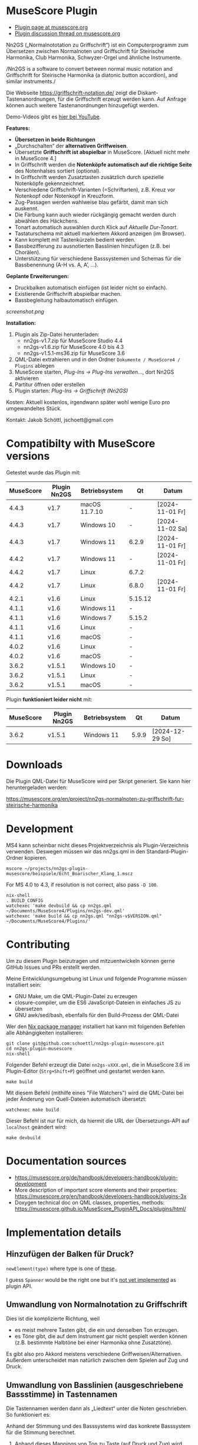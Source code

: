
* MuseScore Plugin

- [[https://musescore.org/en/project/nn2gs-normalnoten-zu-griffschrift-fur-steirische-harmonika][Plugin page at musescore.org]]
- [[https://musescore.org/en/node/315330][Plugin discussion thread on musescore.org]]

Nn2GS („Normalnototation zu Griffschrift“) ist ein Computerprogramm zum
Übersetzen zwischen Normalnoten und Griffschrift für Steirische
Harmonika, Club Harmonika, Schwyzer-Orgel und ähnliche Instrumente.

/Nn2GS is a software to convert between normal music notation and
Griffschrift for Steirische Harmonika (a diatonic button accordion), and
similar instruments./

Die Webseite https://griffschrift-notation.de/ zeigt die
Diskant-Tastenanordnungen, für die Griffschrift erzeugt werden kann. Auf
Anfrage können auch weitere Tastenanordnungen hinzugefügt werden.

Demo-Videos gibt es [[https://www.youtube.com/@jakob.schoettl][hier bei YouTube]].

*Features:*

- *Übersetzen in beide Richtungen*
- „Durchschalten“ der *alternativen Griffweisen*.
- Übersetzte *Griffschrift ist abspielbar* in MuseScore.
  [Aktuell nicht mehr in MuseScore 4.]
- In Griffschrift werden die *Notenköpfe automatisch auf die richtige
  Seite* des Notenhalses sortiert (optional).
- In Griffschrift werden Zusatztasten zusätzlich durch spezielle
  Notenköpfe gekennzeichnet.
- Verschiedene Griffschrift-Varianten (=Schriftarten), z.B. Kreuz vor
  Notenkopf oder Notenkopf in Kreuzform.
- Zug-Passagen werden wahlweise blau gefärbt, damit man sich auskennt.
- Die Färbung kann auch wieder rückgängig gemacht werden durch abwählen
  des Häckchens.
- Tonart automatisch auswählen durch Klick auf /Aktuelle Dur-Tonart/.
- Tastaturschema mit aktuell markiertem Akkord anzeigen (im Browser).
- Kann komplett mit Tastenkürzeln bedient werden.
- Bassbezifferung zu ausnotierten Basslinien hinzufügen (z.B. bei
  Chorälen).
- Unterstützung für verschiedene Basssystemen und Schemas für die
  Bassbenennung (A-H vs. A, A’, …).

*Geplante Erweiterungen:*

- Druckbalken automatisch einfügen (ist leider nicht so einfach).
- Existierende Griffschrift abspielbar machen.
- Bassbegleitung halbautomatisch einfügen.

[[screenshot.png]]

*Installation:*

1. Plugin als Zip-Datei herunterladen:
   - nn2gs-v1.7.zip für MuseScore Studio 4.4
   - nn2gs-v1.6.zip für MuseScore 4.0 bis 4.3
   - nn2gs-v1.5.1-ms36.zip für MuseScore 3.6
2. QML-Datei extrahieren und in den Ordner =Dokumente / MuseScore4 / Plugins= ablegen
3. MuseScore starten, /Plug-Ins → Plug-Ins verwalten…/, dort Nn2GS aktivieren
4. Partitur öffnen oder erstellen
5. Plugin starten: /Plug-Ins → Griffschrift (Nn2GS)/

Kosten: Aktuell kostenlos, irgendwann später wohl wenige Euro pro
umgewandeltes Stück.

Kontakt: Jakob Schöttl, jschoett@gmail.com

* Compatibilty with MuseScore versions
:PROPERTIES:
:ID: compatibility
:END:

Getestet wurde das Plugin mit:

| MuseScore | Plugin Nn2GS | Betriebsystem | Qt      | Datum           |
|-----------+--------------+---------------+---------+-----------------|
|     4.4.3 | v1.7         | macOS 11.7.10 | -       | [2024-11-01 Fr] |
|     4.4.3 | v1.7         | Windows 10    | -       | [2024-11-02 Sa] |
|     4.4.3 | v1.7         | Windows 11    | 6.2.9   | [2024-11-01 Fr] |
|     4.4.2 | v1.7         | Windows 11    | -       | [2024-11-01 Fr] |
|     4.4.2 | v1.7         | Linux         | 6.7.2   |                 |
|     4.4.2 | v1.7         | Linux         | 6.8.0   | [2024-11-01 Fr] |
|     4.2.1 | v1.6         | Linux         | 5.15.12 |                 |
|     4.1.1 | v1.6         | Windows 11    | -       |                 |
|     4.1.1 | v1.6         | Windows 7     | 5.15.2  |                 |
|     4.1.1 | v1.6         | Linux         | -       |                 |
|     4.1.1 | v1.6         | macOS         | -       |                 |
|     4.0.2 | v1.6         | Linux         | -       |                 |
|     4.0.2 | v1.6         | macOS         | -       |                 |
|     3.6.2 | v1.5.1       | Windows 10    | -       |                 |
|     3.6.2 | v1.5.1       | Linux         | -       |                 |
|     3.6.2 | v1.5.1       | macOS         | -       |                 |

Plugin *funktioniert leider nicht* mit:

| MuseScore | Plugin Nn2GS | Betriebsystem |    Qt | Datum           |
|-----------+--------------+---------------+-------+-----------------|
|     3.6.2 | v1.5.1       | Windows 11    | 5.9.9 | [2024-12-29 So] |

* Downloads

Die Plugin QML-Datei für MuseScore wird per Skript generiert.
Sie kann hier heruntergeladen werden:

https://musescore.org/en/project/nn2gs-normalnoten-zu-griffschrift-fur-steirische-harmonika

* Development

MS4 kann scheinbar nicht dieses Projektverzeichnis als
Plugin-Verzeichnis verwenden. Deswegen müssen wir das nn2gs.qml in den
Standard-Plugin-Ordner kopieren.

: mscore ~/projects/nn2gs-plugin-musescore/beispiele/Echt_Boarischer_Klang_1.mscz

For MS 4.0 to 4.3, if resolution is not correct, also pass =-D 100=.

: nix-shell
: . BUILD_CONFIG
: watchexec 'make devbuild && cp nn2gs.qml ~/Documents/MuseScore4/Plugins/nn2gs-dev.qml'
: watchexec 'make build && cp nn2gs.qml "nn2gs-v$VERSION.qml" ~/Documents/MuseScore4/Plugins/'

* Contributing

Um zu diesem Plugin beizutragen und mitzuentwickeln können gerne
GitHub Issues und PRs erstellt werden.

Meine Entwicklungsumgebung ist Linux und folgende Programme müssen
installiert sein:

- GNU Make, um die QML-Plugin-Datei zu erzeugen
- closure-compiler, um die ES6 JavaScript-Dateien in einfaches JS zu übersetzen
- GNU awk/sed/bash, ebenfalls für den Build-Prozess der QML-Datei

Wer den [[https://nixos.org/download.html#download-nix][Nix package manager]] installiert hat kann mit folgenden Befehlen
alle Abhängigkeiten installieren:

: git clone git@github.com:schoettl/nn2gs-plugin-musescore.git
: cd nn2gs-plugin-musescore
: nix-shell

Folgender Befehl erzeugt die Datei =nn2gs-vXXX.qml=, die in MuseScore 3.6
im Plugin-Editor (=Strg+Shift+P=) geöffnet und gestartet werden kann.

: make build

Mit diesem Befehl (mithilfe eines "File Watchers") wird die QML-Datei
bei jeder Änderung von Quell-Dateien automatisch übersetzt:

: watchexec make build

Dieser Befehl ist nur für mich, da hiermit die URL der
Übersetzungs-API auf =localhost= geändert wird:

: make devbuild

* Documentation sources

- https://musescore.org/de/handbook/developers-handbook/plugin-development
- More description of important score elements and their properties:
  https://musescore.org/en/handbook/developers-handbook/plugins-3x
- Doxygen technical doc on QML classes, properties, methods:
  https://musescore.github.io/MuseScore_PluginAPI_Docs/plugins/html/

* Implementation details

** Hinzufügen der Balken für Druck?

=newElement(type)= where type is one of [[https://musescore.github.io/MuseScore_PluginAPI_Docs/plugins/html/class_ms_1_1_plugin_a_p_i_1_1_plugin_a_p_i.html#a5fcfe46c56901e9f3998a72a458e66dc][these]].

I guess =Spanner= would be the right one but it's
[[https://musescore.org/en/node/118231][not yet implemented]]
as plugin API.

** Umwandlung von Normalnotation zu Griffschrift

Dies ist die komplizierte Richtung, weil

- es meist mehrere Tasten gibt, die ein und denselben Ton erzeugen.
- es Töne gibt, die auf dem Instrument gar nicht gespielt werden
  können (z.B. bestimmte Halbtöne bei einer Harmonika ohne Zusatztöne).

Es gibt also pro Akkord meistens verschiedene Griffweisen/Alternativen.
Außerdem unterscheidet man natürlich zwischen dem Spielen auf Zug und Druck.

** Umwandlung von Basslinien (ausgeschriebene Bassstimme) in Tastennamen

Die Tastennamen werden dann als „Liedtext“ unter die Noten geschrieben.
So funktioniert es:

Anhand der Stimmung und des Basssystems wird das konkrete Basssystem
für die Stimmung berechnet.

1. Anhand dieses Mappings von Ton zu Taste (auf Druck und Zug) wird dann
   für jeden Ton der Basslinie die Basstaste berechnet.
2. Anhand des Basstasten-Benennungsschemas wird aus der Basstaste dann
   der Name des zu drückenden Knopfes berechnet.
